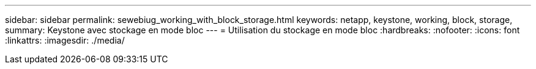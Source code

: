 ---
sidebar: sidebar 
permalink: sewebiug_working_with_block_storage.html 
keywords: netapp, keystone, working, block, storage, 
summary: Keystone avec stockage en mode bloc 
---
= Utilisation du stockage en mode bloc
:hardbreaks:
:nofooter: 
:icons: font
:linkattrs: 
:imagesdir: ./media/


